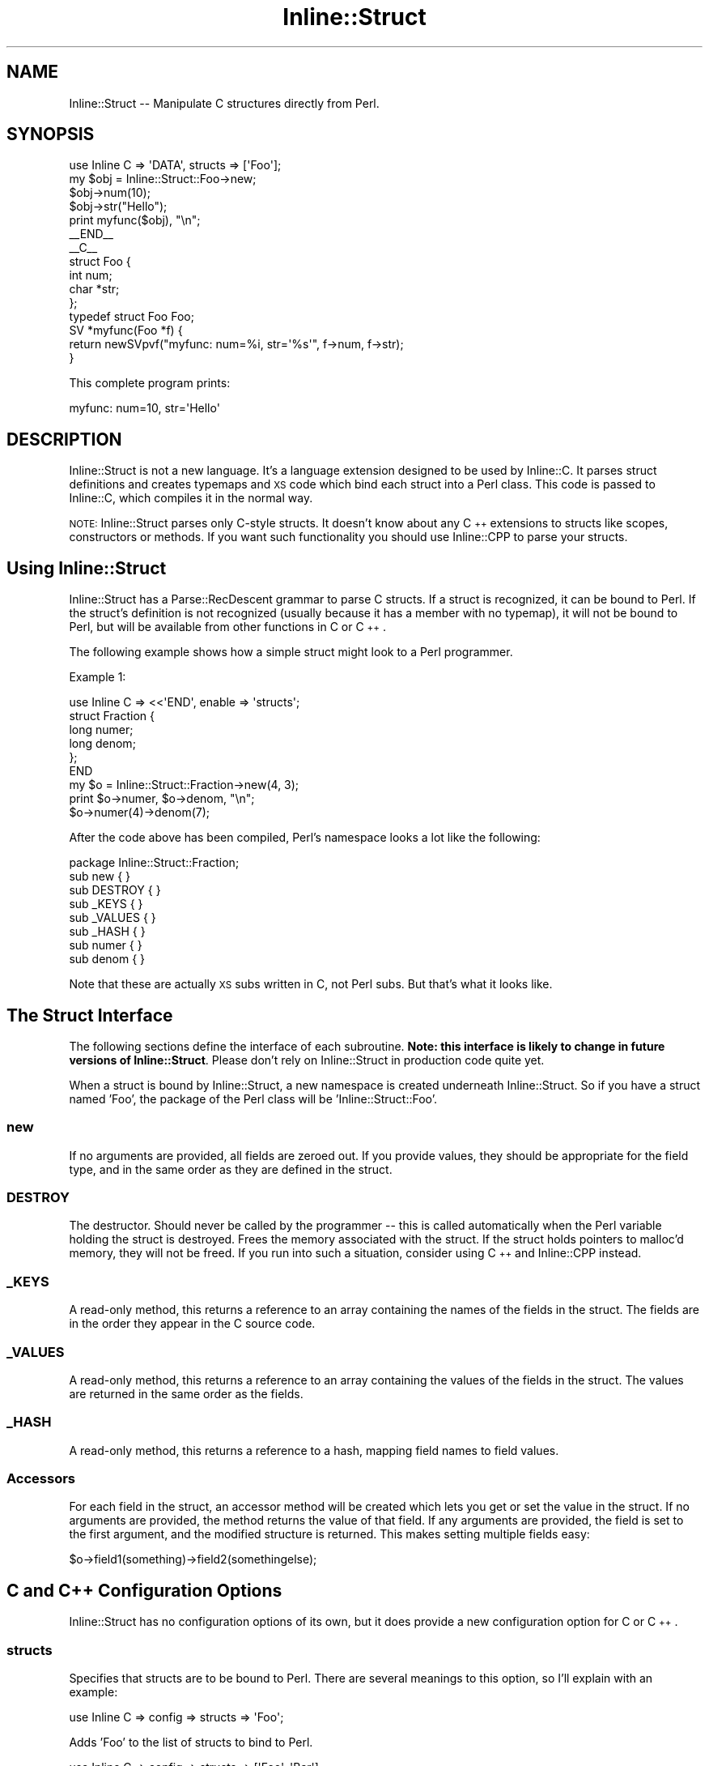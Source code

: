 .\" Automatically generated by Pod::Man 4.10 (Pod::Simple 3.35)
.\"
.\" Standard preamble:
.\" ========================================================================
.de Sp \" Vertical space (when we can't use .PP)
.if t .sp .5v
.if n .sp
..
.de Vb \" Begin verbatim text
.ft CW
.nf
.ne \\$1
..
.de Ve \" End verbatim text
.ft R
.fi
..
.\" Set up some character translations and predefined strings.  \*(-- will
.\" give an unbreakable dash, \*(PI will give pi, \*(L" will give a left
.\" double quote, and \*(R" will give a right double quote.  \*(C+ will
.\" give a nicer C++.  Capital omega is used to do unbreakable dashes and
.\" therefore won't be available.  \*(C` and \*(C' expand to `' in nroff,
.\" nothing in troff, for use with C<>.
.tr \(*W-
.ds C+ C\v'-.1v'\h'-1p'\s-2+\h'-1p'+\s0\v'.1v'\h'-1p'
.ie n \{\
.    ds -- \(*W-
.    ds PI pi
.    if (\n(.H=4u)&(1m=24u) .ds -- \(*W\h'-12u'\(*W\h'-12u'-\" diablo 10 pitch
.    if (\n(.H=4u)&(1m=20u) .ds -- \(*W\h'-12u'\(*W\h'-8u'-\"  diablo 12 pitch
.    ds L" ""
.    ds R" ""
.    ds C` ""
.    ds C' ""
'br\}
.el\{\
.    ds -- \|\(em\|
.    ds PI \(*p
.    ds L" ``
.    ds R" ''
.    ds C`
.    ds C'
'br\}
.\"
.\" Escape single quotes in literal strings from groff's Unicode transform.
.ie \n(.g .ds Aq \(aq
.el       .ds Aq '
.\"
.\" If the F register is >0, we'll generate index entries on stderr for
.\" titles (.TH), headers (.SH), subsections (.SS), items (.Ip), and index
.\" entries marked with X<> in POD.  Of course, you'll have to process the
.\" output yourself in some meaningful fashion.
.\"
.\" Avoid warning from groff about undefined register 'F'.
.de IX
..
.nr rF 0
.if \n(.g .if rF .nr rF 1
.if (\n(rF:(\n(.g==0)) \{\
.    if \nF \{\
.        de IX
.        tm Index:\\$1\t\\n%\t"\\$2"
..
.        if !\nF==2 \{\
.            nr % 0
.            nr F 2
.        \}
.    \}
.\}
.rr rF
.\" ========================================================================
.\"
.IX Title "Inline::Struct 3"
.TH Inline::Struct 3 "2019-01-18" "perl v5.28.2" "User Contributed Perl Documentation"
.\" For nroff, turn off justification.  Always turn off hyphenation; it makes
.\" way too many mistakes in technical documents.
.if n .ad l
.nh
.SH "NAME"
Inline::Struct \-\- Manipulate C structures directly from Perl.
.SH "SYNOPSIS"
.IX Header "SYNOPSIS"
.Vb 1
\&  use Inline C => \*(AqDATA\*(Aq, structs => [\*(AqFoo\*(Aq];
\&
\&  my $obj = Inline::Struct::Foo\->new;
\&  $obj\->num(10);
\&  $obj\->str("Hello");
\&
\&  print myfunc($obj), "\en";
\&
\&  _\|_END_\|_
\&  _\|_C_\|_
\&  struct Foo {
\&    int num;
\&    char *str;
\&  };
\&  typedef struct Foo Foo;
\&
\&  SV *myfunc(Foo *f) {
\&    return newSVpvf("myfunc: num=%i, str=\*(Aq%s\*(Aq", f\->num, f\->str);
\&  }
.Ve
.PP
This complete program prints:
.PP
.Vb 1
\&  myfunc: num=10, str=\*(AqHello\*(Aq
.Ve
.SH "DESCRIPTION"
.IX Header "DESCRIPTION"
Inline::Struct is not a new language. It's a language extension designed to
be used by Inline::C. It parses struct definitions and creates
typemaps and \s-1XS\s0 code which bind each struct into a Perl class. This code is
passed to Inline::C, which compiles it in the normal way.
.PP
\&\s-1NOTE:\s0 Inline::Struct parses only C\-style structs. It doesn't know about any
\&\*(C+ extensions to structs like scopes, constructors or methods. If you want
such functionality you should use Inline::CPP to parse your structs.
.SH "Using Inline::Struct"
.IX Header "Using Inline::Struct"
Inline::Struct has a Parse::RecDescent grammar to parse C structs. If a struct
is recognized, it can be bound to Perl. If the struct's definition is not
recognized (usually because it has a member with no typemap), it will not be
bound to Perl, but will be available from other functions in C or \*(C+.
.PP
The following example shows how a simple struct might look to a Perl
programmer.
.PP
Example 1:
.PP
.Vb 6
\&  use Inline C => <<\*(AqEND\*(Aq, enable => \*(Aqstructs\*(Aq;
\&  struct Fraction {
\&    long numer;
\&    long denom;
\&  };
\&  END
\&
\&  my $o = Inline::Struct::Fraction\->new(4, 3);
\&  print $o\->numer, $o\->denom, "\en";
\&  $o\->numer(4)\->denom(7);
.Ve
.PP
After the code above has been compiled, Perl's namespace looks a lot like
the following:
.PP
.Vb 8
\&  package Inline::Struct::Fraction;
\&  sub new { }
\&  sub DESTROY { }
\&  sub _KEYS { }
\&  sub _VALUES { }
\&  sub _HASH { }
\&  sub numer { }
\&  sub denom { }
.Ve
.PP
Note that these are actually \s-1XS\s0 subs written in C, not Perl subs. But that's
what it looks like.
.SH "The Struct Interface"
.IX Header "The Struct Interface"
The following sections define the interface of each subroutine. \fBNote: this
interface is likely to change in future versions of Inline::Struct\fR. Please
don't rely on Inline::Struct in production code quite yet.
.PP
When a struct is bound by Inline::Struct, a new namespace is created underneath
Inline::Struct. So if you have a struct named 'Foo', the package of the Perl
class will be 'Inline::Struct::Foo'.
.SS "new"
.IX Subsection "new"
If no arguments are provided, all fields are zeroed out. If you provide values,
they should be appropriate for the field type, and in the same order as they
are defined in the struct.
.SS "\s-1DESTROY\s0"
.IX Subsection "DESTROY"
The destructor. Should never be called by the programmer \*(-- this is called
automatically when the Perl variable holding the struct is destroyed. Frees
the memory associated with the struct. If the struct holds pointers to malloc'd
memory, they will not be freed. If you run into such a situation, consider
using \*(C+ and Inline::CPP instead.
.SS "_KEYS"
.IX Subsection "_KEYS"
A read-only method, this returns a reference to an array containing the names
of the fields in the struct. The fields are in the order they appear in the
C source code.
.SS "_VALUES"
.IX Subsection "_VALUES"
A read-only method, this returns a reference to an array containing the values
of the fields in the struct. The values are returned in the same order as the
fields.
.SS "_HASH"
.IX Subsection "_HASH"
A read-only method, this returns a reference to a hash, mapping field names
to field values.
.SS "Accessors"
.IX Subsection "Accessors"
For each field in the struct, an accessor method will be created which
lets you get or set the value in the struct. If no arguments are provided,
the method returns the value of that field. If any arguments are provided,
the field is set to the first argument, and the modified structure is
returned. This makes setting multiple fields easy:
.PP
.Vb 1
\&   $o\->field1(something)\->field2(somethingelse);
.Ve
.SH "C and \*(C+ Configuration Options"
.IX Header "C and Configuration Options"
Inline::Struct has no configuration options of its own, but it does provide
a new configuration option for C or \*(C+.
.SS "structs"
.IX Subsection "structs"
Specifies that structs are to be bound to Perl. There are several meanings to
this option, so I'll explain with an example:
.PP
.Vb 1
\&   use Inline C => config => structs => \*(AqFoo\*(Aq;
.Ve
.PP
Adds 'Foo' to the list of structs to bind to Perl.
.PP
.Vb 1
\&   use Inline C => config => structs => [\*(AqFoo\*(Aq, \*(AqBar\*(Aq];
.Ve
.PP
Adds 'Foo' and 'Bar' to the list of structs to bind to Perl.
.PP
.Vb 1
\&   use Inline C => config => structs => undef;
.Ve
.PP
Clears the list of structs to bind to Perl.
.PP
.Vb 3
\&   use Inline C => config => enable => \*(Aqstructs\*(Aq;
\&or
\&   use Inline C => config => structs => 1;
.Ve
.PP
Enable binding structs to Perl, without specifying any structs to search for.
As shown, this would bind all structs to Perl.
.PP
.Vb 1
\&   use Inline C => config => disable => \*(Aqstructs\*(Aq;
.Ve
.PP
or
.PP
.Vb 1
\&   use Inline C => config => structs => 0;
.Ve
.PP
Disable binding structs to Perl.
.SH "PERFORMANCE OF STRUCTS AGAINST PERL DATA STRUCTURES"
.IX Header "PERFORMANCE OF STRUCTS AGAINST PERL DATA STRUCTURES"
.SS "Time"
.IX Subsection "Time"
A script, \fIbenchmark\fR, that benchmarks a simple C \f(CW\*(C`struct\*(C'\fR against
a pure-Perl data structure, is supplied. It should be run a couple of
times to get everything cached. A typical results run is as follows:
.PP
.Vb 7
\&  Faster type          % faster
\&  ISF dnum read        24%
\&  PP dnum write        247%
\&  ISF inum read        39%
\&  PP inum write        231%
\&  ISF str read         18%
\&  PP str write         264%
.Ve
.PP
This shows that reading the struct is faster than a simple object
implemented as a hash-ref, while writing to a struct in the current
implementation is several times slower. If the Perl object is instead
implemented as an array-ref, in the class \f(CW\*(C`PP::Foo::Array\*(C'\fR, the numbers
do not change significantly.
.SS "Memory"
.IX Subsection "Memory"
The same script also compares memory usage. A typical results run:
.PP
.Vb 7
\&  Memory usage
\&  10000 x bless [ 7, "string" ], "main": 34592
\&  10000 x Inline::Struct::Foo\->new: 45648
\&  100000 x bless [ 7, "string" ], "main": 139344
\&  100000 x Inline::Struct::Foo\->new: 248080
\&  1000000 x bless [ 7, "string" ], "main": 1187024
\&  1000000 x Inline::Struct::Foo\->new: 2257968
.Ve
.PP
The memory usage of the struct is around twice as large.
.SH "SEE ALSO"
.IX Header "SEE ALSO"
For more information about using C from Perl, see Inline::C. For more
information about using \*(C+ from Perl, see Inline::CPP.
.SH "AUTHOR"
.IX Header "AUTHOR"
Neil Watkiss (NEILW@cpan.org)
.SH "COPYRIGHT"
.IX Header "COPYRIGHT"
Copyright (C) 2001, Neil Watkiss.
.PP
This module is free software. It may be used, redistributed and/or modified
under the same terms as Perl itself.
.PP
See <http://dev.perl.org/licenses/>
